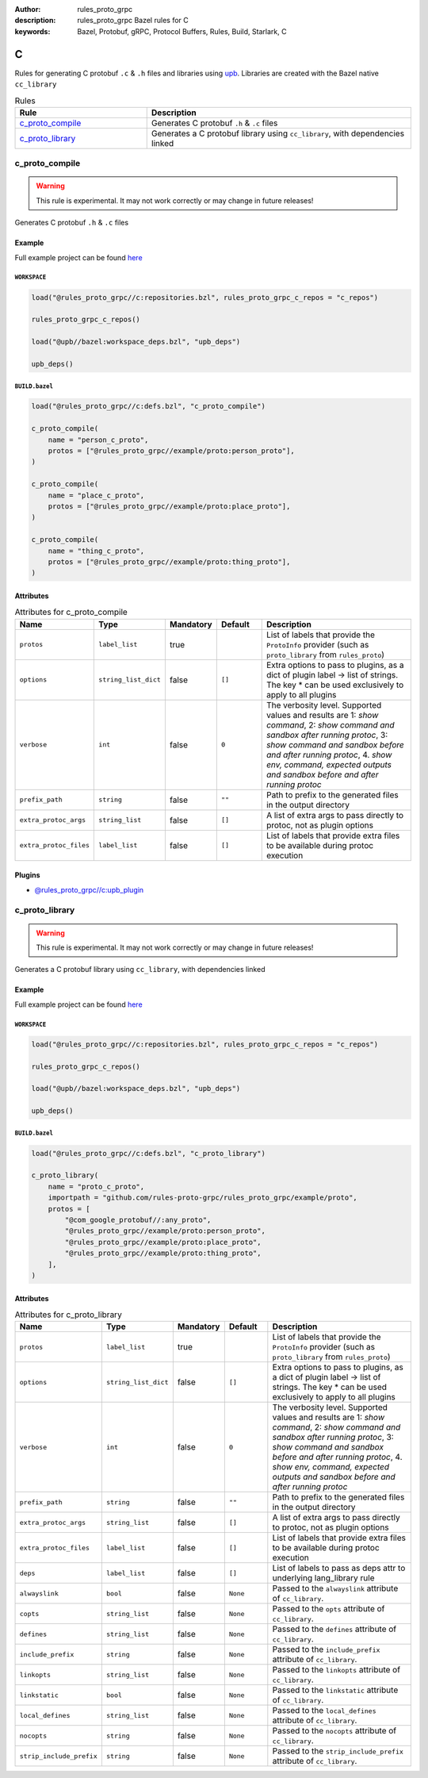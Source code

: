 :author: rules_proto_grpc
:description: rules_proto_grpc Bazel rules for C
:keywords: Bazel, Protobuf, gRPC, Protocol Buffers, Rules, Build, Starlark, C


C
=

Rules for generating C protobuf ``.c`` & ``.h`` files and libraries using `upb <https://github.com/protocolbuffers/upb>`_. Libraries are created with the Bazel native ``cc_library``

.. list-table:: Rules
   :widths: 1 2
   :header-rows: 1

   * - Rule
     - Description
   * - `c_proto_compile`_
     - Generates C protobuf ``.h`` & ``.c`` files
   * - `c_proto_library`_
     - Generates a C protobuf library using ``cc_library``, with dependencies linked

.. _c_proto_compile:

c_proto_compile
---------------

.. warning:: This rule is experimental. It may not work correctly or may change in future releases!

Generates C protobuf ``.h`` & ``.c`` files

Example
*******

Full example project can be found `here <https://github.com/rules-proto-grpc/rules_proto_grpc/tree/master/example/c/c_proto_compile>`__

``WORKSPACE``
^^^^^^^^^^^^^

.. code-block:: python

   load("@rules_proto_grpc//c:repositories.bzl", rules_proto_grpc_c_repos = "c_repos")
   
   rules_proto_grpc_c_repos()
   
   load("@upb//bazel:workspace_deps.bzl", "upb_deps")
   
   upb_deps()

``BUILD.bazel``
^^^^^^^^^^^^^^^

.. code-block:: python

   load("@rules_proto_grpc//c:defs.bzl", "c_proto_compile")
   
   c_proto_compile(
       name = "person_c_proto",
       protos = ["@rules_proto_grpc//example/proto:person_proto"],
   )
   
   c_proto_compile(
       name = "place_c_proto",
       protos = ["@rules_proto_grpc//example/proto:place_proto"],
   )
   
   c_proto_compile(
       name = "thing_c_proto",
       protos = ["@rules_proto_grpc//example/proto:thing_proto"],
   )

Attributes
**********

.. list-table:: Attributes for c_proto_compile
   :widths: 1 1 1 1 4
   :header-rows: 1

   * - Name
     - Type
     - Mandatory
     - Default
     - Description
   * - ``protos``
     - ``label_list``
     - true
     - 
     - List of labels that provide the ``ProtoInfo`` provider (such as ``proto_library`` from ``rules_proto``)
   * - ``options``
     - ``string_list_dict``
     - false
     - ``[]``
     - Extra options to pass to plugins, as a dict of plugin label -> list of strings. The key * can be used exclusively to apply to all plugins
   * - ``verbose``
     - ``int``
     - false
     - ``0``
     - The verbosity level. Supported values and results are 1: *show command*, 2: *show command and sandbox after running protoc*, 3: *show command and sandbox before and after running protoc*, 4. *show env, command, expected outputs and sandbox before and after running protoc*
   * - ``prefix_path``
     - ``string``
     - false
     - ``""``
     - Path to prefix to the generated files in the output directory
   * - ``extra_protoc_args``
     - ``string_list``
     - false
     - ``[]``
     - A list of extra args to pass directly to protoc, not as plugin options
   * - ``extra_protoc_files``
     - ``label_list``
     - false
     - ``[]``
     - List of labels that provide extra files to be available during protoc execution

Plugins
*******

- `@rules_proto_grpc//c:upb_plugin <https://github.com/rules-proto-grpc/rules_proto_grpc/blob/master/c/BUILD.bazel>`__

.. _c_proto_library:

c_proto_library
---------------

.. warning:: This rule is experimental. It may not work correctly or may change in future releases!

Generates a C protobuf library using ``cc_library``, with dependencies linked

Example
*******

Full example project can be found `here <https://github.com/rules-proto-grpc/rules_proto_grpc/tree/master/example/c/c_proto_library>`__

``WORKSPACE``
^^^^^^^^^^^^^

.. code-block:: python

   load("@rules_proto_grpc//c:repositories.bzl", rules_proto_grpc_c_repos = "c_repos")
   
   rules_proto_grpc_c_repos()
   
   load("@upb//bazel:workspace_deps.bzl", "upb_deps")
   
   upb_deps()

``BUILD.bazel``
^^^^^^^^^^^^^^^

.. code-block:: python

   load("@rules_proto_grpc//c:defs.bzl", "c_proto_library")
   
   c_proto_library(
       name = "proto_c_proto",
       importpath = "github.com/rules-proto-grpc/rules_proto_grpc/example/proto",
       protos = [
           "@com_google_protobuf//:any_proto",
           "@rules_proto_grpc//example/proto:person_proto",
           "@rules_proto_grpc//example/proto:place_proto",
           "@rules_proto_grpc//example/proto:thing_proto",
       ],
   )

Attributes
**********

.. list-table:: Attributes for c_proto_library
   :widths: 1 1 1 1 4
   :header-rows: 1

   * - Name
     - Type
     - Mandatory
     - Default
     - Description
   * - ``protos``
     - ``label_list``
     - true
     - 
     - List of labels that provide the ``ProtoInfo`` provider (such as ``proto_library`` from ``rules_proto``)
   * - ``options``
     - ``string_list_dict``
     - false
     - ``[]``
     - Extra options to pass to plugins, as a dict of plugin label -> list of strings. The key * can be used exclusively to apply to all plugins
   * - ``verbose``
     - ``int``
     - false
     - ``0``
     - The verbosity level. Supported values and results are 1: *show command*, 2: *show command and sandbox after running protoc*, 3: *show command and sandbox before and after running protoc*, 4. *show env, command, expected outputs and sandbox before and after running protoc*
   * - ``prefix_path``
     - ``string``
     - false
     - ``""``
     - Path to prefix to the generated files in the output directory
   * - ``extra_protoc_args``
     - ``string_list``
     - false
     - ``[]``
     - A list of extra args to pass directly to protoc, not as plugin options
   * - ``extra_protoc_files``
     - ``label_list``
     - false
     - ``[]``
     - List of labels that provide extra files to be available during protoc execution
   * - ``deps``
     - ``label_list``
     - false
     - ``[]``
     - List of labels to pass as deps attr to underlying lang_library rule
   * - ``alwayslink``
     - ``bool``
     - false
     - ``None``
     - Passed to the ``alwayslink`` attribute of ``cc_library``.
   * - ``copts``
     - ``string_list``
     - false
     - ``None``
     - Passed to the ``opts`` attribute of ``cc_library``.
   * - ``defines``
     - ``string_list``
     - false
     - ``None``
     - Passed to the ``defines`` attribute of ``cc_library``.
   * - ``include_prefix``
     - ``string``
     - false
     - ``None``
     - Passed to the ``include_prefix`` attribute of ``cc_library``.
   * - ``linkopts``
     - ``string_list``
     - false
     - ``None``
     - Passed to the ``linkopts`` attribute of ``cc_library``.
   * - ``linkstatic``
     - ``bool``
     - false
     - ``None``
     - Passed to the ``linkstatic`` attribute of ``cc_library``.
   * - ``local_defines``
     - ``string_list``
     - false
     - ``None``
     - Passed to the ``local_defines`` attribute of ``cc_library``.
   * - ``nocopts``
     - ``string``
     - false
     - ``None``
     - Passed to the ``nocopts`` attribute of ``cc_library``.
   * - ``strip_include_prefix``
     - ``string``
     - false
     - ``None``
     - Passed to the ``strip_include_prefix`` attribute of ``cc_library``.
